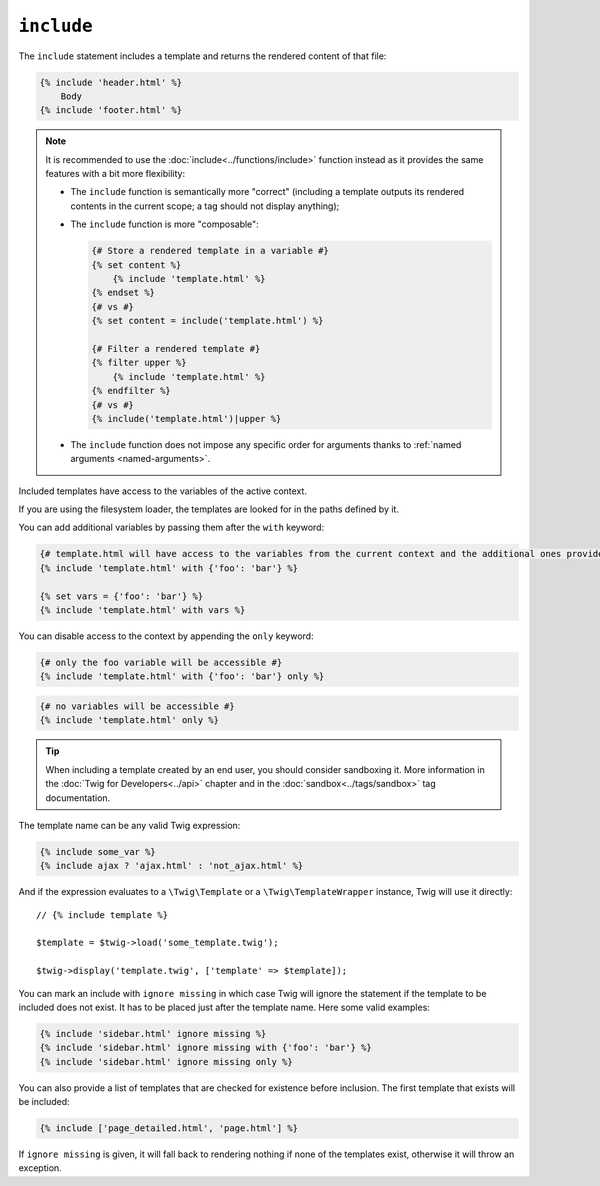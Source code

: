 ``include``
===========

The ``include`` statement includes a template and returns the rendered content
of that file:

.. code-block:: jinja

    {% include 'header.html' %}
        Body
    {% include 'footer.html' %}

.. note::

    It is recommended to use the :doc:`include<../functions/include>` function
    instead as it provides the same features with a bit more flexibility:

    * The ``include`` function is semantically more "correct" (including a
      template outputs its rendered contents in the current scope; a tag should
      not display anything);

    * The ``include`` function is more "composable":

      .. code-block:: jinja

          {# Store a rendered template in a variable #}
          {% set content %}
              {% include 'template.html' %}
          {% endset %}
          {# vs #}
          {% set content = include('template.html') %}

          {# Filter a rendered template #}
          {% filter upper %}
              {% include 'template.html' %}
          {% endfilter %}
          {# vs #}
          {% include('template.html')|upper %}

    * The ``include`` function does not impose any specific order for
      arguments thanks to :ref:`named arguments <named-arguments>`.

Included templates have access to the variables of the active context.

If you are using the filesystem loader, the templates are looked for in the
paths defined by it.

You can add additional variables by passing them after the ``with`` keyword:

.. code-block:: jinja

    {# template.html will have access to the variables from the current context and the additional ones provided #}
    {% include 'template.html' with {'foo': 'bar'} %}

    {% set vars = {'foo': 'bar'} %}
    {% include 'template.html' with vars %}

You can disable access to the context by appending the ``only`` keyword:

.. code-block:: jinja

    {# only the foo variable will be accessible #}
    {% include 'template.html' with {'foo': 'bar'} only %}

.. code-block:: jinja

    {# no variables will be accessible #}
    {% include 'template.html' only %}

.. tip::

    When including a template created by an end user, you should consider
    sandboxing it. More information in the :doc:`Twig for Developers<../api>`
    chapter and in the :doc:`sandbox<../tags/sandbox>` tag documentation.

The template name can be any valid Twig expression:

.. code-block:: jinja

    {% include some_var %}
    {% include ajax ? 'ajax.html' : 'not_ajax.html' %}

And if the expression evaluates to a ``\Twig\Template`` or a
``\Twig\TemplateWrapper`` instance, Twig will use it directly::

    // {% include template %}

    $template = $twig->load('some_template.twig');

    $twig->display('template.twig', ['template' => $template]);

You can mark an include with ``ignore missing`` in which case Twig will ignore
the statement if the template to be included does not exist. It has to be
placed just after the template name. Here some valid examples:

.. code-block:: jinja

    {% include 'sidebar.html' ignore missing %}
    {% include 'sidebar.html' ignore missing with {'foo': 'bar'} %}
    {% include 'sidebar.html' ignore missing only %}

You can also provide a list of templates that are checked for existence before
inclusion. The first template that exists will be included:

.. code-block:: jinja

    {% include ['page_detailed.html', 'page.html'] %}

If ``ignore missing`` is given, it will fall back to rendering nothing if none
of the templates exist, otherwise it will throw an exception.
